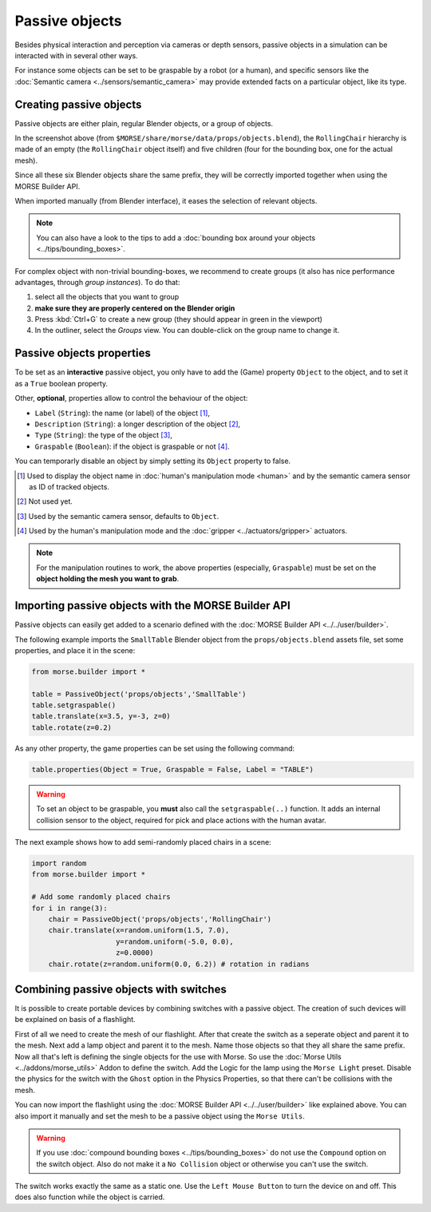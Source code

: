 Passive objects
===============

Besides physical interaction and perception via cameras or depth sensors,
passive objects in a simulation can be interacted with in several other ways.

For instance some objects can be set to be graspable by a robot (or a human), 
and specific sensors like the :doc:`Semantic camera <../sensors/semantic_camera>` 
may provide extended facts on a particular object, like its type.

Creating passive objects
------------------------

Passive objects are either plain, regular Blender objects, or a group
of objects.


.. image:: ../../../media/object_grouping.png
  :align: center

In the screenshot above (from
``$MORSE/share/morse/data/props/objects.blend``), the ``RollingChair``
hierarchy is made of an empty (the ``RollingChair`` object itself) and
five children (four for the bounding box, one for the actual mesh).

Since all these six Blender objects share the same prefix, they will be
correctly imported together when using the MORSE Builder API.

When imported manually (from Blender interface), it eases the selection
of relevant objects.

.. note::
  
   You can also have a look to the tips to add a :doc:`bounding box around your objects 
   <../tips/bounding_boxes>`.

For complex object with non-trivial bounding-boxes, we recommend to create
groups (it also has nice performance advantages, through *group instances*).
To do that:

#. select all the objects that you want to group
#. **make sure they are properly centered on the Blender origin**
#. Press :kbd:`Ctrl+G` to create a new group (they should appear in green in
   the viewport)
#. In the outliner, select the *Groups* view. You can double-click on the group
   name to change it.

Passive objects properties
--------------------------

To be set as an **interactive** passive object, you only have to add the (Game)
property ``Object`` to the object, and to set it as a ``True`` boolean property.

Other, **optional**, properties allow to control the behaviour of the object:

- ``Label`` (``String``): the name (or label) of the object [#]_,
- ``Description`` (``String``): a longer description of the object [#]_,
- ``Type`` (``String``): the type of the object [#]_,
- ``Graspable`` (``Boolean``): if the object is graspable or not [#]_.

You can temporarly disable an object by simply setting its ``Object`` property to false.

.. [#] Used to display the object name in :doc:`human's manipulation mode <human>`
   and by the semantic camera sensor as ID of tracked objects.
.. [#] Not used yet.
.. [#] Used by the semantic camera sensor, defaults to ``Object``.
.. [#] Used by the human's manipulation mode and the :doc:`gripper <../actuators/gripper>` 
   actuators.

.. note::
   
   For the manipulation routines to work, the above properties (especially, ``Graspable``)
   must be set on the **object holding the mesh you want to grab**.

Importing passive objects with the MORSE Builder API
----------------------------------------------------

Passive objects can easily get added to a scenario defined with the
:doc:`MORSE Builder API <../../user/builder>`.

The following example imports the ``SmallTable`` Blender object from the
``props/objects.blend`` assets file, set some properties, and place it
in the scene:

.. code-block:: python

    from morse.builder import *

    table = PassiveObject('props/objects','SmallTable')
    table.setgraspable()
    table.translate(x=3.5, y=-3, z=0)
    table.rotate(z=0.2)

As any other property, the game properties can be set using the following command:

.. code-block:: python

  table.properties(Object = True, Graspable = False, Label = "TABLE")

.. warning::
    To set an object to be graspable, you **must** also call the ``setgraspable(..)`` function.
    It adds an internal collision sensor to the object, required for pick and place 
    actions with the human avatar.


The next example shows how to add semi-randomly placed chairs in a
scene:

.. code-block:: python

    import random
    from morse.builder import *

    # Add some randomly placed chairs
    for i in range(3):
        chair = PassiveObject('props/objects','RollingChair')
        chair.translate(x=random.uniform(1.5, 7.0), 
                        y=random.uniform(-5.0, 0.0),
                        z=0.0000)
        chair.rotate(z=random.uniform(0.0, 6.2)) # rotation in radians

Combining passive objects with switches
---------------------------------------

It is possible to create portable devices by combining switches with 
a passive object. The creation of such devices will be explained on 
basis of a flashlight.

First of all we need to create the mesh of our flashlight. After that
create the switch as a seperate object and parent it to the mesh. Next 
add a lamp object and parent it to the mesh. Name those objects so that 
they all share the same prefix. 
Now all that's left is defining the single objects for the use with Morse.
So use the :doc:`Morse Utils <../addons/morse_utils>` Addon to define the 
switch. Add the Logic for the lamp using the ``Morse Light`` preset.
Disable the physics for the switch with the ``Ghost`` option in the Physics
Properties, so that there can't be collisions with the mesh.

You can now import the flashlight using the :doc:`MORSE Builder API <../../user/builder>`
like explained above. You can also import it manually and set the mesh to be 
a passive object using the ``Morse Utils``.

.. warning::
    If you use :doc:`compound bounding boxes <../tips/bounding_boxes>` do not use the ``Compound``
    option on the switch object. Also do not make it a ``No Collision`` 
    object or otherwise you can't use the switch.

The switch works exactly the same as a static one. Use the ``Left Mouse Button``
to turn the device on and off. This does also function while the object
is carried.
